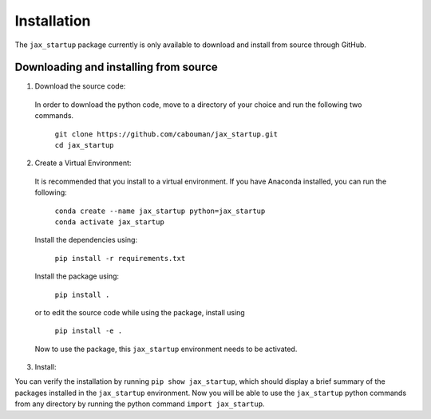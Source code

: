 ============
Installation 
============

The ``jax_startup`` package currently is only available to download and install from source through GitHub.


Downloading and installing from source
-----------------------------------------

1. Download the source code:

  In order to download the python code, move to a directory of your choice and run the following two commands.

    | ``git clone https://github.com/cabouman/jax_startup.git``
    | ``cd jax_startup``


2. Create a Virtual Environment:

  It is recommended that you install to a virtual environment.
  If you have Anaconda installed, you can run the following:

    | ``conda create --name jax_startup python=jax_startup``
    | ``conda activate jax_startup``

  Install the dependencies using:

    ``pip install -r requirements.txt``

  Install the package using:

    ``pip install .``

  or to edit the source code while using the package, install using

    ``pip install -e .``

  Now to use the package, this ``jax_startup`` environment needs to be activated.


3. Install:

You can verify the installation by running ``pip show jax_startup``, which should display a brief summary of the packages installed in the ``jax_startup`` environment.
Now you will be able to use the ``jax_startup`` python commands from any directory by running the python command ``import jax_startup``.

